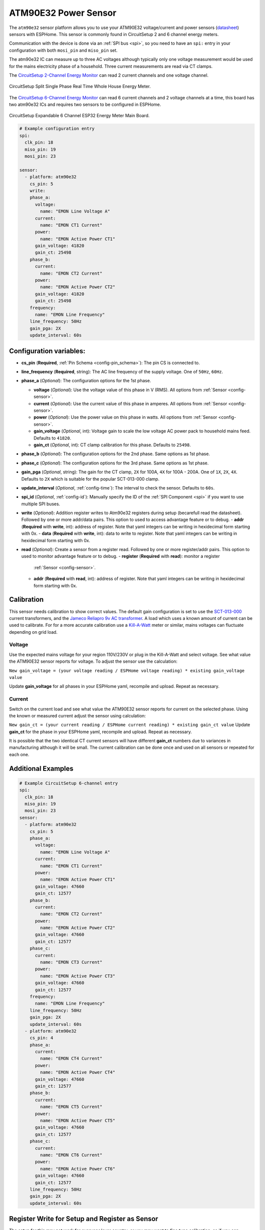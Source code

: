 ATM90E32 Power Sensor
=====================

.. seo::
    :description: Instructions for setting up ATM90E32 energy metering sensors
    :image: atm90e32.png
    :keywords: ATM90E32, CircuitSetup, Split Single Phase Real Time Whole House Energy Meter, Expandable 6 Channel ESP32 Energy Meter Main Board

The ``atm90e32`` sensor platform allows you to use your ATM90E32 voltage/current and power sensors
(`datasheet <http://ww1.microchip.com/downloads/en/devicedoc/Atmel-46003-SE-M90E32AS-Datasheet.pdf>`__) sensors with
ESPHome. This sensor is commonly found in CircuitSetup 2 and 6 channel energy meters.

Communication with the device is done via an :ref:`SPI bus <spi>`, so you need to have an ``spi:`` entry in your configuration
with both ``mosi_pin`` and ``miso_pin`` set.

The atm90e32 IC can measure up to three AC voltages although typically only one
voltage measurement would be used for the mains electricity phase of a
household. Three current measurements are read via CT clamps.

The `CircuitSetup 2-Channel Energy Monitor <https://circuitsetup.us/index.php/product/split-single-phase-real-time-whole-house-energy-meter-v1-2/>`__ can read 2 current channels and one voltage channel.

.. figure:: images/atm90e32-cs-2chan-full.jpg
    :align: center
    :width: 50.0%

    CircuitSetup Split Single Phase Real Time Whole House Energy Meter.

The `CircuitSetup 6-Channel Energy Monitor <https://circuitsetup.us/index.php/product/expandable-6-channel-esp32-energy-meter/>`__ can read 6 current channels and 2 voltage channels at a time, this board has two atm90e32 ICs and requires two sensors to be configured in ESPHome.

.. figure:: images/atm90e32-cs-6chan-full.jpg
    :align: center
    :width: 50.0%

    CircuitSetup Expandable 6 Channel ESP32 Energy Meter Main Board.

.. code-block:: yaml

    # Example configuration entry
    spi:
      clk_pin: 18
      miso_pin: 19
      mosi_pin: 23

    sensor:
      - platform: atm90e32
        cs_pin: 5
	write:
        phase_a:
          voltage:
            name: "EMON Line Voltage A"
          current:
            name: "EMON CT1 Current"
          power:
            name: "EMON Active Power CT1"
          gain_voltage: 41820
          gain_ct: 25498
        phase_b:
          current:
            name: "EMON CT2 Current"
          power:
            name: "EMON Active Power CT2"
          gain_voltage: 41820
          gain_ct: 25498
        frequency:
          name: "EMON Line Frequency"
        line_frequency: 50Hz
        gain_pga: 2X
        update_interval: 60s

Configuration variables:
------------------------

- **cs_pin** (**Required**, :ref:`Pin Schema <config-pin_schema>`): The pin CS is connected to.
- **line_frequency** (**Required**, string): The AC line frequency of the supply voltage. One of ``50Hz``, ``60Hz``.
- **phase_a** (*Optional*): The configuration options for the 1st phase.

  - **voltage** (*Optional*): Use the voltage value of this phase in V (RMS).
    All options from :ref:`Sensor <config-sensor>`.
  - **current** (*Optional*): Use the current value of this phase in amperes. All options from
    :ref:`Sensor <config-sensor>`.
  - **power** (*Optional*): Use the power value on this phase in watts. All options from
    :ref:`Sensor <config-sensor>`.
  - **gain_voltage** (*Optional*, int): Voltage gain to scale the low voltage AC power pack to household mains feed.
    Defaults to ``41820``.
  - **gain_ct** (*Optional*, int): CT clamp calibration for this phase.
    Defaults to ``25498``.

- **phase_b** (*Optional*): The configuration options for the 2nd phase. Same options as 1st phase.
- **phase_c** (*Optional*): The configuration options for the 3rd phase. Same options as 1st phase.
- **gain_pga** (*Optional*, string): The gain for the CT clamp, ``2X`` for 100A, ``4X`` for 100A - 200A. One of ``1X``, ``2X``, ``4X``.
  Defaults to ``2X`` which is suitable for the popular SCT-013-000 clamp.
- **update_interval** (*Optional*, :ref:`config-time`): The interval to check the sensor. Defaults to ``60s``.
- **spi_id** (*Optional*, :ref:`config-id`): Manually specify the ID of the :ref:`SPI Component <spi>` if you want
  to use multiple SPI buses.
- **write** (*Optional*): Addition register writes to Atm90e32 registers during setup (becarefull read the datasheet). Followed by one or more addr/data pairs. This option to used to access advantage feature or to debug.
  - **addr** (**Required** with **write**, int): address of register. Note that yaml integers can be writing in hexidecimal form starting with 0x.
  - **data** (**Required** with **write**, int): data to write to register. Note that yaml integers can be writing in hexidecimal form starting with 0x.
- **read** (*Optional*): Create a sensor from a register read. Followed by one or more register/addr pairs. This option to used to monitor advantage feature or to debug.
  - **register** (**Required** with **read**): monitor a register
    :ref:`Sensor <config-sensor>`.
  - **addr** (**Required** with **read**, int): address of register. Note that yaml integers can be writing in hexidecimal form starting with 0x.

Calibration
-----------

This sensor needs calibration to show correct values. The default gain configuration is set to use the `SCT-013-000 <https://amzn.to/2E0KVvo>`__
current transformers, and the `Jameco Reliapro 9v AC transformer <https://amzn.to/2XcWJjI>`__. 
A load which uses a known amount of current can be used to calibrate. For for a more accurate calibration use a
`Kill-A-Watt <https://amzn.to/2TXT7jx>`__ meter or similar, mains voltages can fluctuate depending on grid load.

Voltage
^^^^^^^

Use the expected mains voltage for your region 110V/230V or plug in the Kill-A-Watt and select voltage. See what 
value the ATM90E32 sensor reports for voltage. To adjust the sensor use the calculation:

``New gain_voltage = (your voltage reading / ESPHome voltage reading) * existing gain_voltage value``

Update **gain_voltage** for all phases in your ESPHome yaml, recompile and upload. Repeat as necessary.

Current
^^^^^^^

Switch on the current load and see what value the ATM90E32 sensor reports for
current on the selected phase. Using the known or measured current adjust the
sensor using calculation:

``New gain_ct = (your current reading / ESPHome current reading) * existing gain_ct value``
Update **gain_ct** for the phase in your ESPHome yaml, recompile and upload. Repeat as necessary.

It is possible that the two identical CT current sensors will have different
**gain_ct** numbers due to variances in manufacturing although it will be
small. The current calibration can be done once and used on all sensors or
repeated for each one.


Additional Examples
-------------------

.. code-block:: yaml

    # Example CircuitSetup 6-channel entry
    spi:
      clk_pin: 18
      miso_pin: 19
      mosi_pin: 23
    sensor:
      - platform: atm90e32
        cs_pin: 5
        phase_a:
          voltage:
            name: "EMON Line Voltage A"
          current:
            name: "EMON CT1 Current"
          power:
            name: "EMON Active Power CT1"
          gain_voltage: 47660
          gain_ct: 12577
        phase_b:
          current:
            name: "EMON CT2 Current"
          power:
            name: "EMON Active Power CT2"
          gain_voltage: 47660
          gain_ct: 12577
        phase_c:
          current:
            name: "EMON CT3 Current"
          power:
            name: "EMON Active Power CT3"
          gain_voltage: 47660
          gain_ct: 12577
        frequency:
          name: "EMON Line Frequency"
        line_frequency: 50Hz
        gain_pga: 2X
        update_interval: 60s
      - platform: atm90e32
        cs_pin: 4
        phase_a:
          current:
            name: "EMON CT4 Current"
          power:
            name: "EMON Active Power CT4"
          gain_voltage: 47660
          gain_ct: 12577
        phase_b:
          current:
            name: "EMON CT5 Current"
          power:
            name: "EMON Active Power CT5"
          gain_voltage: 47660
          gain_ct: 12577
        phase_c:
          current:
            name: "EMON CT6 Current"
          power:
            name: "EMON Active Power CT6"
          gain_voltage: 47660
          gain_ct: 12577
        line_frequency: 50Hz
        gain_pga: 2X
        update_interval: 60s

Register Write for Setup and Register as Sensor
------------------------

The setup for this may not work for everyone/ever country, or you may want to fine tune calibration, so if you can understand the datasheet for the atm90e32 you have the ability to admend the default setup.  It's unlikely you can destroy the device, but playing with internal setup registers may have undesired effects.

.. code-block:: yaml

    # Example configuration entry with register overrides
    sensor:
      - platform: atm90e32
        cs_pin: 5
	write:
          # set input mux to all use the same voltage, no need to bridge jumpers
          - addr: 0x02
            data: 0x0444
  	# set internal 50Hz,3P4W,sum all phases.  This will overwite line_frequency
          - addr: 0x33
            data: 0x087
        read:
          - register:
              name: Phase A angle
              filters:
                - multiply: 0.1
            addr: 0xF9
          - register:
              name: Phase B angle
              filters:
                - multiply: 0.1
            addr: 0xFA
          - register:
              name: Phase C angle
              filters:
                - multiply: 0.1
            addr: 0xFB

For debugging
------------
Getting into the depths of this component, it is possible to create a register read and write interface with Home Assistant. One technique follows.
In Home Assistance config add the following input_number:


.. code-block:: yaml
input_number:
  do_read:
    name: do_read
    initial: 0
    min: 0
    max: 1
    mode: box
  reg_addr:
    name: reg_addr
    initial: 0
    min: 0
    max: 0xFF
    mode: box
  do_write:
    name: do_write
    initial: 0
    min: 0
    max: 1
    mode: box
  atm_write:
    name: atm_write
    initial: 0
    min: 0
    max: 0xF
    mode: box
  reg_data:
    name: reg_data
    initial: 0
    min: 0
    max: 0xFFFF
    step: 1
    mode: box

- **reg_addr** address for register access
- **reg_data** data for register writes
- **atm_write** bit mask for with atm90e32 is written. All 0xF with write 4 platform, 0x1 with only write the first one.
- **do_read** do the read of **reg_addr**
- **do_write** do the write of **reg_addr** with **reg_data** to all atm90e32 selected in **atm_write**

The following code is added to esphome yaml configuration for this device

.. code-block:: yaml
   # register eddress for reading or writing
  - platform:  homeassistant
    name: Read Address
    entity_id: input_number.reg_addr
    id: rr_addr
   # data to write
  - platform:  homeassistant
    name: Write Data
    entity_id: input_number.reg_data
    id: wr_data
    # bit wise number to select atm90e32
  - platform:  homeassistant
    name: ATM Sel
    entity_id: input_number.atm_write
    id: wr_atm

    # flag to do read when set to 1
  - platform:  homeassistant
    name: Read
    entity_id: input_number.do_read
    id: rr_do
    on_value_range:
      above: 0.5
      then:
        # reset flag so only read once
      - homeassistant.service:
          service: input_number.set_value 
          data:
            entity_id: input_number.do_read
            value: '0'
            # call the read function for each atm90 and set a local sensor to the return vale
      - lambda: |-
          atm90e32::ATM90E32Component *comp[4] = {id(atm1),id(atm2),id(atm3),id(atm4)};
          template_::TemplateSensor *rr[4] = {id(atm1rr),id(atm2rr),id(atm3rr),id(atm4rr)}; ;
          int addr;
          int data;
          addr = id(rr_addr).state;
          ESP_LOGI("main", "rr_do The address is 0x%x (%d)", addr, addr);
          for( auto i = 0; i < 4; i++ ) {
             data = id(comp[i]).read16(addr);
             ESP_LOGI("main","atm%d 0x%04x %d",i+1, data, data);
             id(rr[i]).publish_state(data);
          }

    # flag to do write when set to 1
  - platform:  homeassistant
    name: write
    entity_id: input_number.do_write
    id: wr_do
    on_value_range:
      above: 0.5
      then:
        # reset flag so only read once
      - homeassistant.service:
          service: input_number.set_value 
          data:
            entity_id: input_number.do_write
            value: '0'
            # call the write function for each atm90 with a set bit in the wr_atm state
            # enable/disable configuration before/after the write
      - lambda: |-
          atm90e32::ATM90E32Component *comp[4] = {id(atm1),id(atm2),id(atm3),id(atm4)};
          int addr;
          int data;
          int atms;
          addr = id(rr_addr).state;
          data = id(wr_data).state;
          atms = id(wr_atm).state;
          ESP_LOGI("main", "wr_do data 0x%x to address is 0x%x (%d) of atms 0x%x", data, addr, addr, atms);
          for( auto i = 0; i < 4; i++ ) {
             if (atms & (1<<i)) {
               id(comp[i]).write16(0x7F,0x55AA);
               id(comp[i]).write16(addr,data);
               id(comp[i]).write16(0x7F,0);
               data = id(comp[i]).read16(addr);
               ESP_LOGI("main","atm%d 0x%04x",i+1,data);
             }
          }
  - platform:  template
    name: atm1 read reg
    id: atm1rr
  - platform:  template
    name: atm2 read reg
    id: atm2rr
  - platform:  template
    name: atm3 read reg
    id: atm3rr
  - platform:  template
    name: atm4 read reg
    id: atm4rr


The above setup is for a 12-Channel system, 2 6-Channel boards (one main, one extention), so the system has 4 atm90e32 platforms with ids atm1,atm2,atm3,atm4.

This access is done through home assistance with following pannel

.. figure:: images/atm90e32_reg_entity_panel.png
    :align: center
    :width: 50.0%

It could be improve with a better lovelace interface to handle integers as hexidecimal numbers


See Also
--------

- :ref:`sensor-filters`
- :apiref:`atm90e32/atm90e32.h`
- :ghedit:`Edit`
